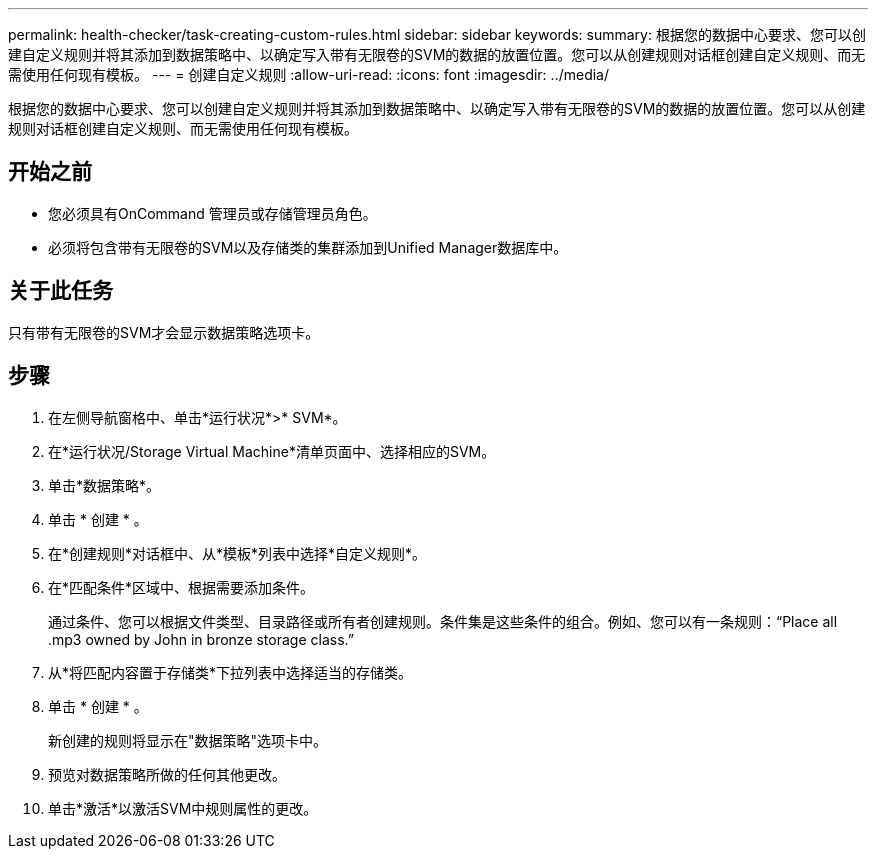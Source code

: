 ---
permalink: health-checker/task-creating-custom-rules.html 
sidebar: sidebar 
keywords:  
summary: 根据您的数据中心要求、您可以创建自定义规则并将其添加到数据策略中、以确定写入带有无限卷的SVM的数据的放置位置。您可以从创建规则对话框创建自定义规则、而无需使用任何现有模板。 
---
= 创建自定义规则
:allow-uri-read: 
:icons: font
:imagesdir: ../media/


[role="lead"]
根据您的数据中心要求、您可以创建自定义规则并将其添加到数据策略中、以确定写入带有无限卷的SVM的数据的放置位置。您可以从创建规则对话框创建自定义规则、而无需使用任何现有模板。



== 开始之前

* 您必须具有OnCommand 管理员或存储管理员角色。
* 必须将包含带有无限卷的SVM以及存储类的集群添加到Unified Manager数据库中。




== 关于此任务

只有带有无限卷的SVM才会显示数据策略选项卡。



== 步骤

. 在左侧导航窗格中、单击*运行状况*>* SVM*。
. 在*运行状况/Storage Virtual Machine*清单页面中、选择相应的SVM。
. 单击*数据策略*。
. 单击 * 创建 * 。
. 在*创建规则*对话框中、从*模板*列表中选择*自定义规则*。
. 在*匹配条件*区域中、根据需要添加条件。
+
通过条件、您可以根据文件类型、目录路径或所有者创建规则。条件集是这些条件的组合。例如、您可以有一条规则："`Place all .mp3 owned by John in bronze storage class.`"

. 从*将匹配内容置于存储类*下拉列表中选择适当的存储类。
. 单击 * 创建 * 。
+
新创建的规则将显示在"数据策略"选项卡中。

. 预览对数据策略所做的任何其他更改。
. 单击*激活*以激活SVM中规则属性的更改。

